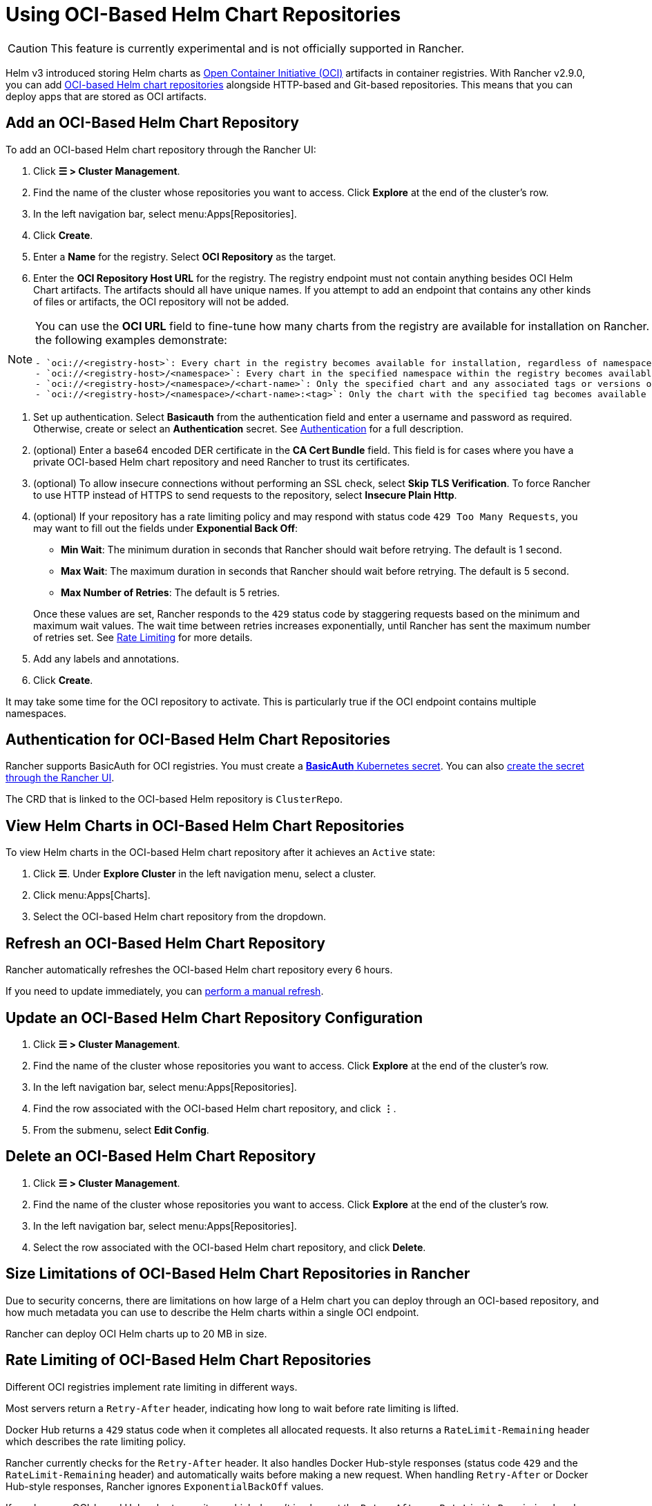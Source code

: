 = Using OCI-Based Helm Chart Repositories

[CAUTION]
====
This feature is currently experimental and is not officially supported in Rancher.
====


Helm v3 introduced storing Helm charts as https://opencontainers.org/about/overview/[Open Container Initiative (OCI)] artifacts in container registries. With Rancher v2.9.0, you can add https://helm.sh/docs/topics/registries/[OCI-based Helm chart repositories] alongside HTTP-based and Git-based repositories. This means that you can deploy apps that are stored as OCI artifacts.

== Add an OCI-Based Helm Chart Repository

To add an OCI-based Helm chart repository through the Rancher UI:

. Click *☰ > Cluster Management*.
. Find the name of the cluster whose repositories you want to access. Click *Explore* at the end of the cluster's row.
. In the left navigation bar, select menu:Apps[Repositories].
. Click *Create*.
. Enter a *Name* for the registry. Select *OCI Repository* as the target.
. Enter the *OCI Repository Host URL* for the registry. The registry endpoint must not contain anything besides OCI Helm Chart artifacts. The artifacts should all have unique names. If you attempt to add an endpoint that contains any other kinds of files or artifacts, the OCI repository will not be added.

[NOTE]
====
You can use the *OCI URL* field to fine-tune how many charts from the registry are available for installation on Rancher. More generic endpoints target more charts, as the following examples demonstrate:

....
- `oci://<registry-host>`: Every chart in the registry becomes available for installation, regardless of namespace or tag.
- `oci://<registry-host>/<namespace>`: Every chart in the specified namespace within the registry becomes available for installation.
- `oci://<registry-host>/<namespace>/<chart-name>`: Only the specified chart and any associated tags or versions of that chart become available for installation.
- `oci://<registry-host>/<namespace>/<chart-name>:<tag>`: Only the chart with the specified tag becomes available for installation.
....
====


. Set up authentication. Select *Basicauth* from the authentication field and enter a username and password as required. Otherwise, create or select an *Authentication* secret. See <<_authentication_for_oci_based_helm_chart_repositories,Authentication>> for a full description.
. (optional) Enter a base64 encoded DER certificate in the *CA Cert Bundle* field. This field is for cases where you have a private OCI-based Helm chart repository and need Rancher to trust its certificates.
. (optional) To allow insecure connections without performing an SSL check, select *Skip TLS Verification*. To force Rancher to use HTTP instead of HTTPS to send requests to the repository, select *Insecure Plain Http*.
. (optional) If your repository has a rate limiting policy and may respond with status code `429 Too Many Requests`, you may want to fill out the fields under *Exponential Back Off*:
 ** *Min Wait*: The minimum duration in seconds that Rancher should wait before retrying. The default is 1 second.
 ** *Max Wait*: The maximum duration in seconds that Rancher should wait before retrying. The default is 5 second.
 ** *Max Number of Retries*: The default is 5 retries.

+
Once these values are set, Rancher responds to the `429` status code by staggering requests based on the minimum and maximum wait values. The wait time between retries increases exponentially, until Rancher has sent the maximum number of retries set. See <<_rate_limiting_of_oci_based_helm_chart_repositories,Rate Limiting>> for more details.
. Add any labels and annotations.
. Click *Create*.

It may take some time for the OCI repository to activate. This is particularly true if the OCI endpoint contains multiple namespaces.

== Authentication for OCI-Based Helm Chart Repositories

Rancher supports BasicAuth for OCI registries. You must create a https://kubernetes.io/docs/concepts/configuration/secret/#basic-authentication-secret[*BasicAuth* Kubernetes secret]. You can also xref:security/secrets-hub.adoc[create the secret through the Rancher UI].

The CRD that is linked to the OCI-based Helm repository is `ClusterRepo`.

== View Helm Charts in OCI-Based Helm Chart Repositories

To view Helm charts in the OCI-based Helm chart repository after it achieves an `Active` state:

. Click *☰*. Under *Explore Cluster* in the left navigation menu, select a cluster.
. Click menu:Apps[Charts].
. Select the OCI-based Helm chart repository from the dropdown.

== Refresh an OCI-Based Helm Chart Repository

Rancher automatically refreshes the OCI-based Helm chart repository every 6 hours.

If you need to update immediately, you can xref:./helm-charts-in-rancher.adoc#_refresh_chart_repositories[perform a manual refresh].

== Update an OCI-Based Helm Chart Repository Configuration

. Click *☰ > Cluster Management*.
. Find the name of the cluster whose repositories you want to access. Click *Explore* at the end of the cluster's row.
. In the left navigation bar, select menu:Apps[Repositories].
. Find the row associated with the OCI-based Helm chart repository, and click *⋮*.
. From the submenu, select *Edit Config*.

== Delete an OCI-Based Helm Chart Repository

. Click *☰ > Cluster Management*.
. Find the name of the cluster whose repositories you want to access. Click *Explore* at the end of the cluster's row.
. In the left navigation bar, select menu:Apps[Repositories].
. Select the row associated with the OCI-based Helm chart repository, and click *Delete*.

== Size Limitations of OCI-Based Helm Chart Repositories in Rancher

Due to security concerns, there are limitations on how large of a Helm chart you can deploy through an OCI-based repository, and how much metadata you can use to describe the Helm charts within a single OCI endpoint.

Rancher can deploy OCI Helm charts up to 20 MB in size.

== Rate Limiting of OCI-Based Helm Chart Repositories

Different OCI registries implement rate limiting in different ways.

Most servers return a `Retry-After` header, indicating how long to wait before rate limiting is lifted.

Docker Hub returns a `429` status code when it completes all allocated requests. It also returns a `RateLimit-Remaining` header which describes the rate limiting policy.

Rancher currently checks for the `Retry-After` header. It also handles Docker Hub-style responses (status code `429` and the `RateLimit-Remaining` header) and automatically waits before making a new request. When handling `Retry-After` or Docker Hub-style responses, Rancher ignores `ExponentialBackOff` values.

If you have an OCI-based Helm chart repository which doesn't implement the `Retry-After` or `RateLimit-Remaining` headers, and think you may be rate-limited at some point, fill out the fields under *Exponential Back Off* when you add the repository.

For example, if you have an OCI-based Helm chart repository that doesn't return a `Retry-After` header, but you know that the server allows 50 requests in 24 hours, you can provide Rancher a *Min Wait* value of *86400* seconds, a *Max Wait* value of *90000* seconds, and a *Max Number of Retries* value of *1*. Then, if Rancher gets rate limited by the server, Rancher will wait for 24 hours before trying again. The request should succeed as Rancher hasn't sent any other requests in the previous 24 hours.

== Troubleshooting OCI-based Helm Registries

* To enhance logging information, xref:observability/logging/troubleshooting.adoc#_kubernetes_install[enable the debug option] while deploying Rancher.
* If there is any discrepancy between the repository contents and Rancher, you should refresh the cluster repository as a first resort. If the discrepancy persists, delete the OCI-based Helm chart repository from Rancher and add it again. Deleting the repository won't delete any Helm charts that are already installed.
* Apps installed through OCI-based Helm chart repositories are subject to a known issue with how Rancher displays upgradeable version information. See the xref:./helm-charts-in-rancher.adoc#_limitations[Limitations] section of *Helm Charts and Apps* for more details.
